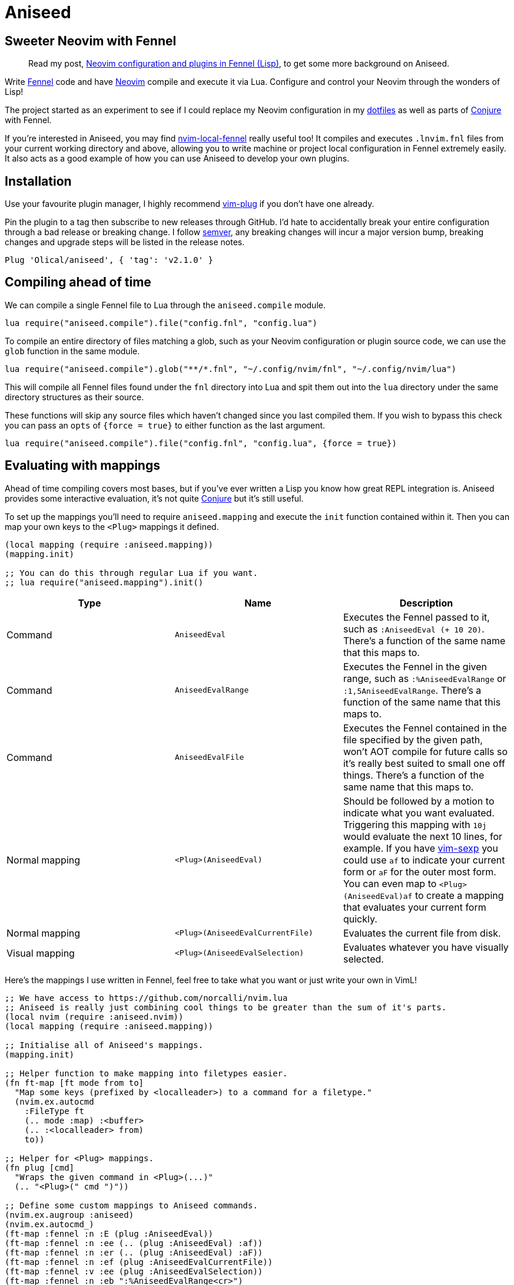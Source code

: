 = Aniseed

== Sweeter Neovim with Fennel

____
Read my post, https://oli.me.uk/neovim-configuration-and-plugins-in-fennel-lisp/[Neovim configuration and plugins in Fennel (Lisp)], to get some more background on Aniseed.
____

Write https://fennel-lang.org/[Fennel] code and have https://neovim.io/[Neovim] compile and execute it via Lua. Configure and control your Neovim through the wonders of Lisp!

The project started as an experiment to see if I could replace my Neovim configuration in my https://github.com/Olical/dotfiles[dotfiles] as well as parts of https://github.com/Olical/conjure[Conjure] with Fennel.

If you're interested in Aniseed, you may find https://github.com/Olical/nvim-local-fennel[nvim-local-fennel] really useful too! It compiles and executes `.lnvim.fnl` files from your current working directory and above, allowing you to write machine or project local configuration in Fennel extremely easily. It also acts as a good example of how you can use Aniseed to develop your own plugins.

== Installation

Use your favourite plugin manager, I highly recommend https://github.com/junegunn/vim-plug[vim-plug] if you don't have one already.

Pin the plugin to a tag then subscribe to new releases through GitHub. I'd hate to accidentally break your entire configuration through a bad release or breaking change. I follow https://semver.org/[semver], any breaking changes will incur a major version bump, breaking changes and upgrade steps will be listed in the release notes.

[source,viml]
----
Plug 'Olical/aniseed', { 'tag': 'v2.1.0' }
----

== Compiling ahead of time

We can compile a single Fennel file to Lua through the `aniseed.compile` module.

[source,viml]
----
lua require("aniseed.compile").file("config.fnl", "config.lua")
----

To compile an entire directory of files matching a glob, such as your Neovim configuration or plugin source code, we can use the `glob` function in the same module.

[source,viml]
----
lua require("aniseed.compile").glob("**/*.fnl", "~/.config/nvim/fnl", "~/.config/nvim/lua")
----

This will compile all Fennel files found under the `fnl` directory into Lua and spit them out into the `lua` directory under the same directory structures as their source.

These functions will skip any source files which haven't changed since you last compiled them. If you wish to bypass this check you can pass an `opts` of `{force = true}` to either function as the last argument.

[source,viml]
----
lua require("aniseed.compile").file("config.fnl", "config.lua", {force = true})
----

== Evaluating with mappings

Ahead of time compiling covers most bases, but if you've ever written a Lisp you know how great REPL integration is. Aniseed provides some interactive evaluation, it's not quite https://github.com/Olical/conjure[Conjure] but it's still useful.

To set up the mappings you'll need to require `aniseed.mapping` and execute the `init` function contained within it. Then you can map your own keys to the `<Plug>` mappings it defined.

[source,clojure]
----
(local mapping (require :aniseed.mapping))
(mapping.init)

;; You can do this through regular Lua if you want.
;; lua require("aniseed.mapping").init()
----

|===
|Type |Name |Description

|Command
|`AniseedEval`
|Executes the Fennel passed to it, such as `:AniseedEval (+ 10 20)`. There's a function of the same name that this maps to.

|Command
|`AniseedEvalRange`
|Executes the Fennel in the given range, such as `:%AniseedEvalRange` or `:1,5AniseedEvalRange`. There's a function of the same name that this maps to.

|Command
|`AniseedEvalFile`
|Executes the Fennel contained in the file specified by the given path, won't AOT compile for future calls so it's really best suited to small one off things. There's a function of the same name that this maps to.

|Normal mapping
|`<Plug>(AniseedEval)`
|Should be followed by a motion to indicate what you want evaluated. Triggering this mapping with `10j` would evaluate the next 10 lines, for example.
If you have https://github.com/guns/vim-sexp[vim-sexp] you could use `af` to indicate your current form or `aF` for the outer most form.
You can even map to `<Plug>(AniseedEval)af` to create a mapping that evaluates your current form quickly.

|Normal mapping
|`<Plug>(AniseedEvalCurrentFile)`
|Evaluates the current file from disk.

|Visual mapping
|`<Plug>(AniseedEvalSelection)`
|Evaluates whatever you have visually selected.

|===

Here's the mappings I use written in Fennel, feel free to take what you want or just write your own in VimL!

[source,clojure]
----
;; We have access to https://github.com/norcalli/nvim.lua
;; Aniseed is really just combining cool things to be greater than the sum of it's parts.
(local nvim (require :aniseed.nvim))
(local mapping (require :aniseed.mapping))

;; Initialise all of Aniseed's mappings.
(mapping.init)

;; Helper function to make mapping into filetypes easier.
(fn ft-map [ft mode from to]
  "Map some keys (prefixed by <localleader>) to a command for a filetype."
  (nvim.ex.autocmd
    :FileType ft
    (.. mode :map) :<buffer>
    (.. :<localleader> from)
    to))

;; Helper for <Plug> mappings.
(fn plug [cmd]
  "Wraps the given command in <Plug>(...)"
  (.. "<Plug>(" cmd ")"))

;; Define some custom mappings to Aniseed commands.
(nvim.ex.augroup :aniseed)
(nvim.ex.autocmd_)
(ft-map :fennel :n :E (plug :AniseedEval))
(ft-map :fennel :n :ee (.. (plug :AniseedEval) :af))
(ft-map :fennel :n :er (.. (plug :AniseedEval) :aF))
(ft-map :fennel :n :ef (plug :AniseedEvalCurrentFile))
(ft-map :fennel :v :ee (plug :AniseedEvalSelection))
(ft-map :fennel :n :eb ":%AniseedEvalRange<cr>")
(ft-map :fennel :n :t ":AniseedRunAllTests<cr>")
(nvim.ex.augroup :END)
----

=== Example usage

Given a simple Fennel program and the mappings I described above, we could evaluate the following with `,ef` or `,eb` to evaluate the file from disk or the buffer. (my `+<localleader>+` is mapped to `+,+`, yours may differ!)

[source,clojure]
----
(fn add [a b]
  (+ a b))

(print (add 10 20))

{:add add}
----

Sadly we can't evaluate the `add` function and then the call to it like we would in https://clojure.org/[Clojure] with https://github.com/Olical/conjure[Conjure], that would require a concept of namespaces to give the evaluation some context.

The last line in the file defines the return value for the module. Modules, by convention, return a table of functions to expose, you could now call `add` from other Fennel or Lua (they're the same really) modules by requiring your file. In this example with could store it in `math.fnl` and require it with `(local math (require :math))`.

== Extras

=== Module reloading

Lua may not have namespaces, but it's module system will be enough for most purposes. One annoying thing about the system is that when you require a module it gets cached in a table. Subsequent requires return that cached value, not your new changes to the file.

If you would like your module to be updated as you work on it, simply add an `:aniseed/module` key to your module's return value. It should be set to the name you require the module with.

For example, if we had the `math` module from above which we wished to change and reload without restarting Neovim, we could add the following to it.

[source,clojure]
----
(local core (require :aniseed.core))

(fn add [a b]
  (+ a b))

;; Pretty print the output.
;; Just like Clojure's pr function.
;; There's a pr-str too!
(core.pr (add 10 20))

{:aniseed/module :math
 :add add}
----

Now when you evaluate the file the global `add` module will be updated with your changes as you see them in your buffer.

=== Clojure inspired utility functions

For now, the best documentation of the internal functions and API is the code. You'll find a bunch of Clojure like functions in `aniseed.core`, you can find that in `fnl/aniseed/core.fnl`.

There's also `aniseed.string`, `aniseed.fs` and `aniseed.nvim.util`. The last of which contains some helpful functions for creating bridge functions between VimL and Lua which is really useful for defining mappings, for example.

If you require more and you think the community would benefit from more ported Clojure functions, why not submit a pull request adding them.

=== Bundled libraries

There's a few dependencies which have some files copied into the `lua/aniseed` directory, they're extremely useful, Aniseed relies on them internally but you also have access to them.

 * `aniseed.fennel` - https://fennel-lang.org/[Fennel] itself, the entire compiler.
 * `aniseed.view` - the view function from https://fennel-lang.org/[Fennel], I'd recommend accessing it through `aniseed.core` and the `pr` or `pr-str` functions though.
 * `aniseed.nvim` - https://github.com/norcalli/nvim.lua[nvim.lua] is a collection of extremely helpful mappings to `vim.api.*`, I find it a lot easier to read than vanilla API access.

=== Testing

Aniseed provides testing tools under `aniseed.test`, you can see how Aniseed executes it's own test suite (in https://circleci.com/gh/Olical/aniseed[CircleCI] upon git push) in the `Makefile` under the `test` command. Check out the files in `+test/fnl/aniseed+` for further real world examples of Aniseed based testing.

The core of Aniseed's own suite is `test/fnl/aniseed/test-suite.fnl`.

[source,clojure]
----
(local nvim (require :aniseed.nvim))
(local test (require :aniseed.test))

(fn main []
  (nvim.ex.redir_ "> test/results.txt")

  (require :aniseed.core-test)
  (require :aniseed.compile-test)
  (require :aniseed.fs-test)
  (require :aniseed.string-test)

  (let [results (test.run-all)]
    (if (test.ok? results)
      (nvim.ex.q)
      (nvim.ex.cq))))

{:aniseed/module :aniseed.test-suite
 :main main}
----

It's ensuring all output is captured in a file, loading all of the test modules and then executing them with `+(test.run-all)+` (you can use `+(test.run :my.module)+` to run the tests for a specific module).

Your tests don't need to be in a specific directory like mine, they simply need to be in your module definition table under the `+:aniseed/tests+` key. Here's the tests for `+aniseed.string+` as an example. These could just as easily be in the `+aniseed.string+` module itself but I want to keep them out of the project's compiled output for your sake.

[source,clojure]
----
(local str (require :aniseed.string))

{:aniseed/module :aniseed.string-test
 :aniseed/tests
 {:join
  (fn [t]
    (t.= "foo, bar, baz" (str.join ", " ["foo" "bar" "baz"]))
    (t.= "foobarbaz" (str.join ["foo" "bar" "baz"])))}}
----

So your tests are named by keys in the `+:aniseed/tests+` table, your test functions are called with a `t` table that contains the following assertion functions.

 * `t.ok?` checks if the result you give it is truthy.
 * `t.=` checks if the _expected_ and _actual_ (in that order) values are the same.
 * `t.pr=` is the same as `t.=` but will run the values through `core.pr-str`, this is handy for comparing tables.

All of these functions take an optional last argument that acts as a description on failure.

[source,clojure]
----
(t.= "foo" "bar" "ideally, these strings should be the same")
;; Yields: [my.module/some-test] Expected '"foo"' but received '"bar"' (ideally, these strings should be the same) 
----

The test runner functions (`test.run` and `test.run-all`) return a table of results that you can use as you see fit. `+(test.ok? some-results)+` will let you know if you can consider the tests as a success or not.

[source,clojure]
----
;; An example result where one assertion failed.
{:tests 5
 :tests-passed 4
 :assertions 10
 :assertions-passed 9}
----

== Development

Aniseed is written in Fennel and compiled to Lua by the `Makefile` (please read it before executing it!), the compiled files are committed to the repository. Bear this in mind when considering a contribution!

You can use `make test` to run Aniseed's test suite with `aniseed.test`, it should be a good way to smoke test your changes despite the tests being quite sparse.

== Unlicenced

The following files are excluded from my license and ownership:

 * `lua/aniseed/fennel.lua`
 * `lua/aniseed/view.lua`
 * `lua/aniseed/nvim.lua`

These files come from https://fennel-lang.org/[Fennel] and https://github.com/norcalli/nvim.lua[nvim.lua], *I did not write them*, all other files are from me and unlicenced. The aforementioned files should be considered under their respective project licences. They are copied into this repo to allow the plugin to work with systems that don't support symlinks correctly.

Find the full http://unlicense.org/[unlicense] in the `UNLICENSE` file, but here's a snippet.

____
This is free and unencumbered software released into the public domain.

Anyone is free to copy, modify, publish, use, compile, sell, or distribute this software, either in source code form or as a compiled binary, for any purpose, commercial or non-commercial, and by any means.
____
